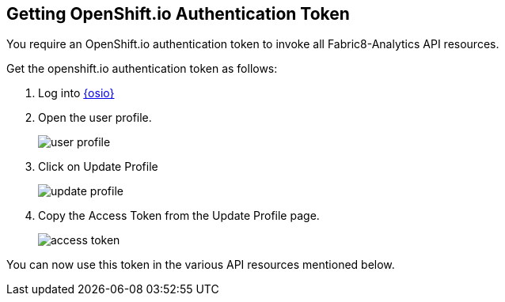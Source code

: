== Getting OpenShift.io Authentication Token

You require an OpenShift.io authentication token to invoke all Fabric8-Analytics API resources.

Get the openshift.io authentication token as follows:

. Log into link:https://openshift.io[{osio}]
. Open the user profile.
+
image::img_0.png[user profile]
+
. Click on Update Profile
+
image::img_1.png[update profile]
+
. Copy the Access Token from the Update Profile page.
+
image::img_2.png[access token]

You can now use this token in the various API resources mentioned below.
